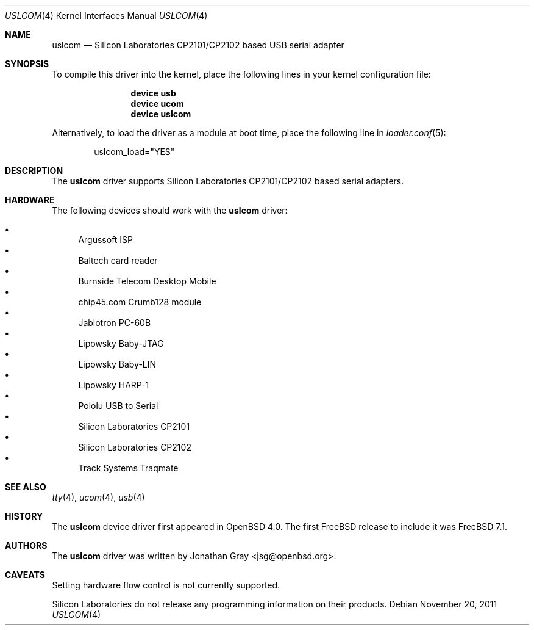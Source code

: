 .\"	$OpenBSD: uslcom.4,v 1.6 2007/10/08 03:10:42 jcs Exp $
.\"
.\" Copyright (c) 2006 Jonathan Gray <jsg@openbsd.org>
.\"
.\" Permission to use, copy, modify, and distribute this software for any
.\" purpose with or without fee is hereby granted, provided that the above
.\" copyright notice and this permission notice appear in all copies.
.\"
.\" THE SOFTWARE IS PROVIDED "AS IS" AND THE AUTHOR DISCLAIMS ALL WARRANTIES
.\" WITH REGARD TO THIS SOFTWARE INCLUDING ALL IMPLIED WARRANTIES OF
.\" MERCHANTABILITY AND FITNESS. IN NO EVENT SHALL THE AUTHOR BE LIABLE FOR
.\" ANY SPECIAL, DIRECT, INDIRECT, OR CONSEQUENTIAL DAMAGES OR ANY DAMAGES
.\" WHATSOEVER RESULTING FROM LOSS OF USE, DATA OR PROFITS, WHETHER IN AN
.\" ACTION OF CONTRACT, NEGLIGENCE OR OTHER TORTIOUS ACTION, ARISING OUT OF
.\" OR IN CONNECTION WITH THE USE OR PERFORMANCE OF THIS SOFTWARE.
.\"
.\" $FreeBSD$
.\"
.Dd November 20, 2011
.Dt USLCOM 4
.Os
.Sh NAME
.Nm uslcom
.Nd Silicon Laboratories CP2101/CP2102 based USB serial adapter
.Sh SYNOPSIS
To compile this driver into the kernel,
place the following lines in your
kernel configuration file:
.Bd -ragged -offset indent
.Cd "device usb"
.Cd "device ucom"
.Cd "device uslcom"
.Ed
.Pp
Alternatively, to load the driver as a
module at boot time, place the following line in
.Xr loader.conf 5 :
.Bd -literal -offset indent
uslcom_load="YES"
.Ed
.Sh DESCRIPTION
The
.Nm
driver supports Silicon Laboratories CP2101/CP2102 based serial adapters.
.Sh HARDWARE
The following devices should work with the
.Nm
driver:
.Pp
.Bl -bullet -compact
.It
Argussoft ISP
.It
Baltech card reader
.It
Burnside Telecom Desktop Mobile
.It
chip45.com Crumb128 module
.It
Jablotron PC-60B
.It
Lipowsky Baby-JTAG
.It
Lipowsky Baby-LIN
.It
Lipowsky HARP-1
.It
Pololu USB to Serial
.It
Silicon Laboratories CP2101
.It
Silicon Laboratories CP2102
.It
Track Systems Traqmate
.El
.Sh SEE ALSO
.Xr tty 4 ,
.Xr ucom 4 ,
.Xr usb 4
.Sh HISTORY
The
.Nm
device driver first appeared in
.Ox 4.0 .
The first
.Fx
release to include it was
.Fx 7.1 .
.Sh AUTHORS
The
.Nm
driver was written by
.An Jonathan Gray Aq jsg@openbsd.org .
.Sh CAVEATS
Setting hardware flow control is not currently supported.
.Pp
Silicon Laboratories do not release any programming information
on their products.
